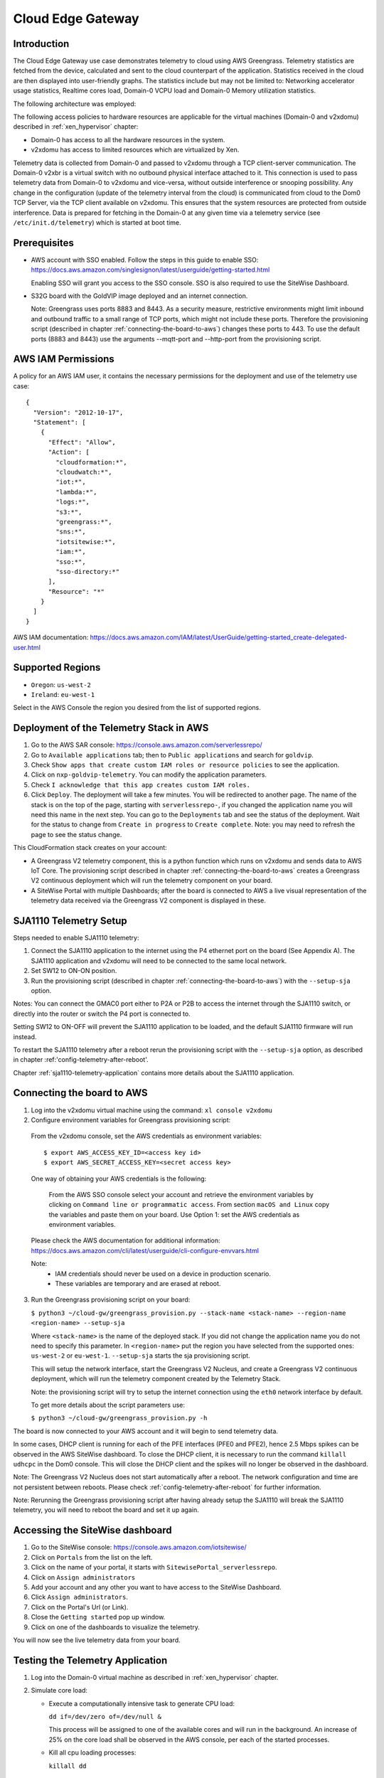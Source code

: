 Cloud Edge Gateway
==================

Introduction
------------
The Cloud Edge Gateway use case demonstrates telemetry to cloud using AWS Greengrass.
Telemetry statistics are fetched from the device, calculated and sent to the
cloud counterpart of the application. Statistics received in the cloud are then
displayed into user-friendly graphs. The statistics include but may not be limited to:
Networking accelerator usage statistics, Realtime cores load, Domain-0 VCPU load and
Domain-0 Memory utilization statistics.

The following architecture was employed:

.. image:: cloud-gw-architecture.png

The following access policies to hardware resources are applicable for the virtual machines
(Domain-0 and v2xdomu) described in :ref:`xen_hypervisor` chapter:

- Domain-0 has access to all the hardware resources in the system.

- v2xdomu has access to limited resources which are virtualized by Xen.

Telemetry data is collected from Domain-0 and passed to v2xdomu through a
TCP client-server communication. The Domain-0 v2xbr is a virtual switch with no outbound
physical interface attached to it. This connection is used to pass telemetry data from
Domain-0 to v2xdomu and vice-versa, without outside interference or snooping possibility.
Any change in the configuration (update of the telemetry interval from the cloud) is
communicated from cloud to the Dom0 TCP Server, via the TCP client available on v2xdomu.
This ensures that the system resources are protected from outside interference.
Data is prepared for fetching in the Domain-0 at any given time via a telemetry service
(see ``/etc/init.d/telemetry``) which is started at boot time.

Prerequisites
-------------

- AWS account with SSO enabled. Follow the steps in this guide to enable SSO:
  https://docs.aws.amazon.com/singlesignon/latest/userguide/getting-started.html

  Enabling SSO will grant you access to the SSO console.
  SSO is also required to use the SiteWise Dashboard.
- S32G board with the GoldVIP image deployed and an internet connection.

  Note: Greengrass uses ports 8883 and 8443. As a
  security measure, restrictive environments might limit inbound and outbound
  traffic to a small range of TCP ports, which might not include these ports.
  Therefore the provisioning script (described in chapter
  :ref:`connecting-the-board-to-aws`) changes these ports to 443.
  To use the default ports (8883 and 8443) use the arguments
  --mqtt-port and --http-port from the provisioning script.

AWS IAM Permissions
-------------------

A policy for an AWS IAM user, it contains the necessary
permissions for the deployment and use of the telemetry use case::

  {
    "Version": "2012-10-17",
    "Statement": [
      {
        "Effect": "Allow",
        "Action": [
          "cloudformation:*",
          "cloudwatch:*",
          "iot:*",
          "lambda:*",
          "logs:*",
          "s3:*",
          "greengrass:*",
          "sns:*",
          "iotsitewise:*",
          "iam:*",
          "sso:*",
          "sso-directory:*"
        ],
        "Resource": "*"
      }
    ]
  }

AWS IAM documentation:
https://docs.aws.amazon.com/IAM/latest/UserGuide/getting-started_create-delegated-user.html

Supported Regions
-----------------

- ``Oregon``: ``us-west-2``
- ``Ireland``: ``eu-west-1``

Select in the AWS Console the region you desired from the list of supported regions.

Deployment of the Telemetry Stack in AWS
----------------------------------------

1. Go to the AWS SAR console: https://console.aws.amazon.com/serverlessrepo/
2. Go to ``Available applications`` tab; then to ``Public applications`` and
   search for ``goldvip``.
3. Check ``Show apps that create custom IAM roles or resource policies``
   to see the application.
4. Click on ``nxp-goldvip-telemetry``. You can modify the application parameters.
5. Check ``I acknowledge that this app creates custom IAM roles.``
6. Click ``Deploy``. The deployment will take a few minutes. You will be
   redirected to another page. The name of the stack is on the top of the page,
   starting with ``serverlessrepo-``, if you changed the application name
   you will need this name in the next step.
   You can go to the ``Deployments`` tab and
   see the status of the deployment. Wait for the status to change from
   ``Create in progress`` to ``Create complete``.
   Note: you may need to refresh the page to see the status change.

This CloudFormation stack creates on your account:

- A Greengrass V2 telemetry component, this is a python function which runs on v2xdomu and sends data to AWS IoT Core.
  The provisioning script described in chapter :ref:`connecting-the-board-to-aws` creates a Greengrass V2
  continuous deployment which will run the telemetry component on your board.
- A SiteWise Portal with multiple Dashboards; after the board is connected to AWS a live visual representation
  of the telemetry data received via the Greengrass V2 component is displayed in these.

SJA1110 Telemetry Setup
-----------------------

Steps needed to enable SJA1110 telemetry:

1. Connect the SJA1110 application to the internet using the P4 ethernet port
   on the board (See Appendix A). The SJA1110 application and v2xdomu will need
   to be connected to the same local network.
2. Set SW12 to ON-ON position.
3. Run the provisioning script (described in chapter :ref:`connecting-the-board-to-aws`)
   with the ``--setup-sja`` option.

Notes:
You can connect the GMAC0 port either to P2A or P2B to access the internet through
the SJA1110 switch, or directly into the router or switch the P4 port is connected to.

Setting SW12 to ON-OFF will prevent the SJA1110 application to be loaded, and the
default SJA1110 firmware will run instead.

To restart the SJA1110 telemetry after a reboot rerun the provisioning script
with the ``--setup-sja`` option, as described in chapter :ref:'config-telemetry-after-reboot'.

Chapter :ref:`sja1110-telemetry-application` contains more details about the SJA1110 application.

.. _connecting-the-board-to-aws:

Connecting the board to AWS
---------------------------

1. Log into the v2xdomu virtual machine using the command: ``xl console v2xdomu``

2. Configure environment variables for Greengrass provisioning script:

  From the v2xdomu console, set the AWS credentials as environment variables::

     $ export AWS_ACCESS_KEY_ID=<access key id>
     $ export AWS_SECRET_ACCESS_KEY=<secret access key>

  One way of obtaining your AWS credentials is the following:

   From the AWS SSO console select your account and retrieve the environment variables
   by clicking on ``Command line or programmatic access``. From section ``macOS and Linux``
   copy the variables and paste them on your board. Use Option 1: set the AWS
   credentials as environment variables.

  Please check the AWS documentation for additional information: https://docs.aws.amazon.com/cli/latest/userguide/cli-configure-envvars.html

  Note:
    - IAM credentials should never be used on a device in production scenario.
    - These variables are temporary and are erased at reboot.

3. Run the Greengrass provisioning script on your board:

   ``$ python3 ~/cloud-gw/greengrass_provision.py --stack-name <stack-name> --region-name <region-name> --setup-sja``

   Where ``<stack-name>`` is the name of the deployed stack. If you did not
   change the application name you do not need to specify this parameter.
   In ``<region-name>`` put the region you have selected from the supported ones:
   ``us-west-2`` or ``eu-west-1``.
   ``--setup-sja`` starts the sja provisioning script.

   This will setup the network interface, start the Greengrass V2 Nucleus,
   and create a Greengrass V2 continuous deployment, which will run the telemetry
   component created by the Telemetry Stack.

   Note: the provisioning script will try to setup the internet connection using the
   ``eth0`` network interface by default.

   To get more details about the script parameters use:

   ``$ python3 ~/cloud-gw/greengrass_provision.py -h``

The board is now connected to your AWS account and it will begin to send
telemetry data.

In some cases, DHCP client is running for each of the PFE interfaces (PFE0 and PFE2),
hence 2.5 Mbps spikes can be observed in the AWS SiteWise dashboard. To close the DHCP
client, it is necessary to run the command ``killall udhcpc``  in the Dom0 console. This
will close the DHCP client and the spikes will no longer be observed in the dashboard.

Note: The Greengrass V2 Nucleus does not start automatically after a reboot. The network configuration
and time are not persistent between reboots. Please check :ref:`config-telemetry-after-reboot`
for further information.

Note: Rerunning the Greengrass provisioning script after having already setup the SJA1110
will break the SJA1110 telemetry, you will need to reboot the board and set it up again.

Accessing the SiteWise dashboard
--------------------------------

1. Go to the SiteWise console: https://console.aws.amazon.com/iotsitewise/
2. Click on ``Portals`` from the list on the left.
3. Click on the name of your portal,
   it starts with ``SitewisePortal_serverlessrepo``.
4. Click on ``Assign administrators``
5. Add your account and any other you want to have access to the
   SiteWise Dashboard.
6. Click ``Assign administrators``.
7. Click on the Portal's Url (or Link).
8. Close the ``Getting started`` pop up window.
9. Click on one of the dashboards to visualize the telemetry.

You will now see the live telemetry data from your board.

Testing the Telemetry Application
---------------------------------

1. Log into the Domain-0 virtual machine as described in :ref:`xen_hypervisor` chapter.

2. Simulate core load:

   - Execute a computationally intensive task to generate CPU load:

     ``dd if=/dev/zero of=/dev/null &``

     This process will be assigned to one of the available cores and will run in the background. An increase
     of 25% on the core load shall be observed in the AWS console, per each of the started processes.

   - Kill all cpu loading processes:

     ``killall dd``

Deleting the Telemetry Application
----------------------------------

1. Go to Cloudformation: https://console.aws.amazon.com/cloudformation/
2. Select your stack and delete it.

.. _config-telemetry-after-reboot:

Configure Greengrass after reboot
---------------------------------

The Greengrass V2 Nucleus does not start automatically between reboots. The network configuration
is not persistent between reboots, so it must be recreated for internet connection. To restart
the Greengrass V2 Nucleus and configure the network:

- Log into the v2xdomu virtual machine as described in :ref:`xen_hypervisor` chapter.

- The provision script can be used again to configure the network interface that will be used by
  Greengrass:

  ``$ python3 ~/cloud-gw/greengrass_provision.py --no-deploy --netif <net-dev> --setup-sja``

  Where ``<net-dev>`` is the network interface that shall be configured.
  When the flag ``--no-deploy`` is set, the script will not create a Greengrass deployment,
  it will just start the Greengrass V2 Nucleus. Adding the ``--setup-sja`` parameter will
  start the provisioning of the SJA1110 telemetry application.

- Alternatively, other commands could be used:

  Acquire an IP address, by running the DHCP client:

    ``$ udhcpc -i <net-dev>``

  Synchronise date and time (restart ntpd):

    ``$ killall ntpd && ntpd -gq``

  Restart the Greengrass V2 Nucleus:

    ``$ /greengrass/v2/alts/current/distro/bin/loader &``
